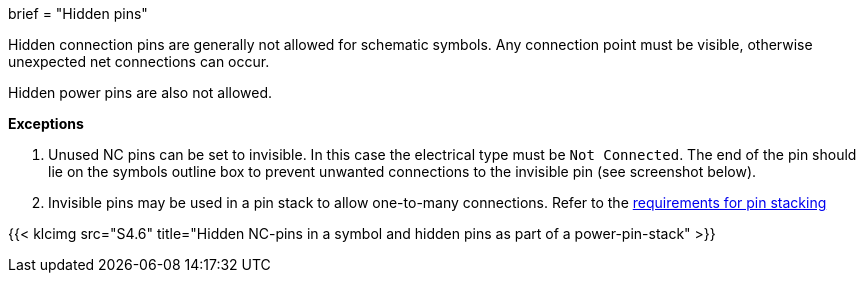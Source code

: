 +++
brief = "Hidden pins"
+++

Hidden connection pins are generally not allowed for schematic symbols. Any connection point must be visible, otherwise unexpected net connections can occur.

Hidden power pins are also not allowed.

**Exceptions**

. Unused NC pins can be set to invisible. In this case the electrical type must be `Not Connected`. The end of the pin should lie on the symbols outline box to prevent unwanted connections to the invisible pin (see screenshot below).
. Invisible pins may be used in a pin stack to allow one-to-many connections. Refer to the link:/libraries/klc/S4.3[requirements for pin stacking]

{{< klcimg src="S4.6" title="Hidden NC-pins in a symbol and hidden pins as part of a power-pin-stack" >}}